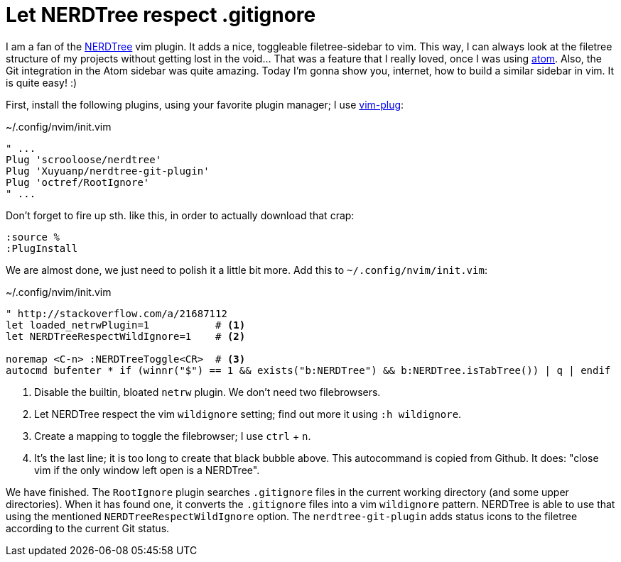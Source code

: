 = Let NERDTree respect .gitignore
:experimental:

I am a fan of the https://github.com/scrooloose/nerdtree[NERDTree] vim plugin.
It adds a nice, toggleable filetree-sidebar to vim. This way, I can always 
look at the filetree structure of my projects without getting lost in the 
void... That was a feature that I really loved, once I was using https://atom.io/[atom].
Also, the Git integration in the Atom sidebar was quite amazing. Today I'm gonna show
you, internet, how to build a similar sidebar in vim. It is quite easy! :)

First, install the following plugins, using your favorite plugin manager; I use
https://github.com/junegunn/vim-plug[vim-plug]:

[source, vim script]
.~/.config/nvim/init.vim
----
" ...
Plug 'scrooloose/nerdtree'
Plug 'Xuyuanp/nerdtree-git-plugin'
Plug 'octref/RootIgnore'
" ...
----

Don't forget to fire up sth. like this, in order to actually download that crap:

----
:source %
:PlugInstall
----

We are almost done, we just need to polish it a little bit more. Add this
to `~/.config/nvim/init.vim`:

[source, vim script]
.~/.config/nvim/init.vim
----
" http://stackoverflow.com/a/21687112
let loaded_netrwPlugin=1           # <1>
let NERDTreeRespectWildIgnore=1    # <2>

noremap <C-n> :NERDTreeToggle<CR>  # <3>
autocmd bufenter * if (winnr("$") == 1 && exists("b:NERDTree") && b:NERDTree.isTabTree()) | q | endif
----

<1> Disable the builtin, bloated `netrw` plugin. We don't need two filebrowsers.
<2> Let NERDTree respect the vim `wildignore` setting; find out more it using `:h wildignore`.
<3> Create a mapping to toggle the filebrowser; I use kbd:[ctrl] + kbd:[n].
<4> It's the last line; it is too long to create that black bubble above. This 
    autocommand is copied from Github. It does: "close vim if the only window left open is a NERDTree".

We have finished. The `RootIgnore` plugin searches `.gitignore` files in the current working
directory (and some upper directories). When it has found one, it converts the `.gitignore`
files into a vim `wildignore` pattern. NERDTree is able to use that using the mentioned
`NERDTreeRespectWildIgnore` option. The `nerdtree-git-plugin` adds status icons to the 
filetree according to the current Git status.
